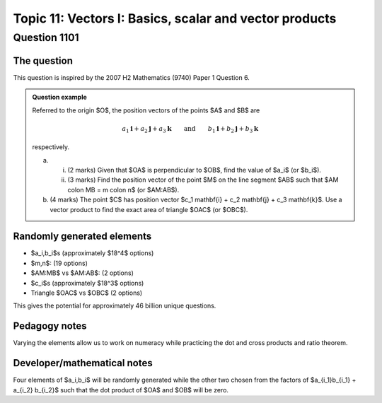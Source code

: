 Topic 11: Vectors I: Basics, scalar and vector products
========================================================

Question 1101
--------------------------------

The question
^^^^^^^^^^^^^

This question is inspired by the 2007 H2 Mathematics (9740) Paper 1 Question 6.

..  admonition::    Question example

    Referred to the origin $O$, the position vectors of the points $A$ and $B$ are 
    
    .. math::

        a_1 \mathbf{i} + a_2 \mathbf{j} + a_3 \mathbf{k} \qquad \textrm{and} \qquad b_1 \mathbf{i} + b_2 \mathbf{j} + b_3 \mathbf{k}

    respectively. 

    (a)
        
        (i) (2 marks) Given that $OA$ is perpendicular to $OB$, find the value of $a_i$ (or $b_i$).
        
        (ii) (3 marks) Find the position vector of the point $M$ on the line segment $AB$ such that $AM \colon MB = m \colon n$ (or $AM:AB$).

    (b) (4 marks) The point $C$ has position vector $c_1 \mathbf{i} + c_2 \mathbf{j} + c_3 \mathbf{k}$. Use a vector product to find the exact area of triangle $OAC$ (or $OBC$).


Randomly generated elements
^^^^^^^^^^^^^^^^^^^^^^^^^^^^^
*   $a_i,b_i$s (approximately $18^4$ options)
*   $m,n$: (19 options)
*   $AM:MB$ vs $AM:AB$: (2 options)
*   $c_i$s (approximately $18^3$ options)
*   Triangle $OAC$ vs $OBC$ (2 options)

This gives the potential for approximately 46 billion unique questions.

Pedagogy notes
^^^^^^^^^^^^^^^

Varying the elements allow us to work on numeracy while practicing the dot and cross products and ratio theorem.

Developer/mathematical notes
^^^^^^^^^^^^^^^^^^^^^^^^^^^^^

Four elements of $a_i,b_i$ will be randomly generated while the other two chosen from the factors of $a_{i_1}b_{i_1} + a_{i_2} b_{i_2}$ such that the dot product of $OA$ and $OB$ will be zero.